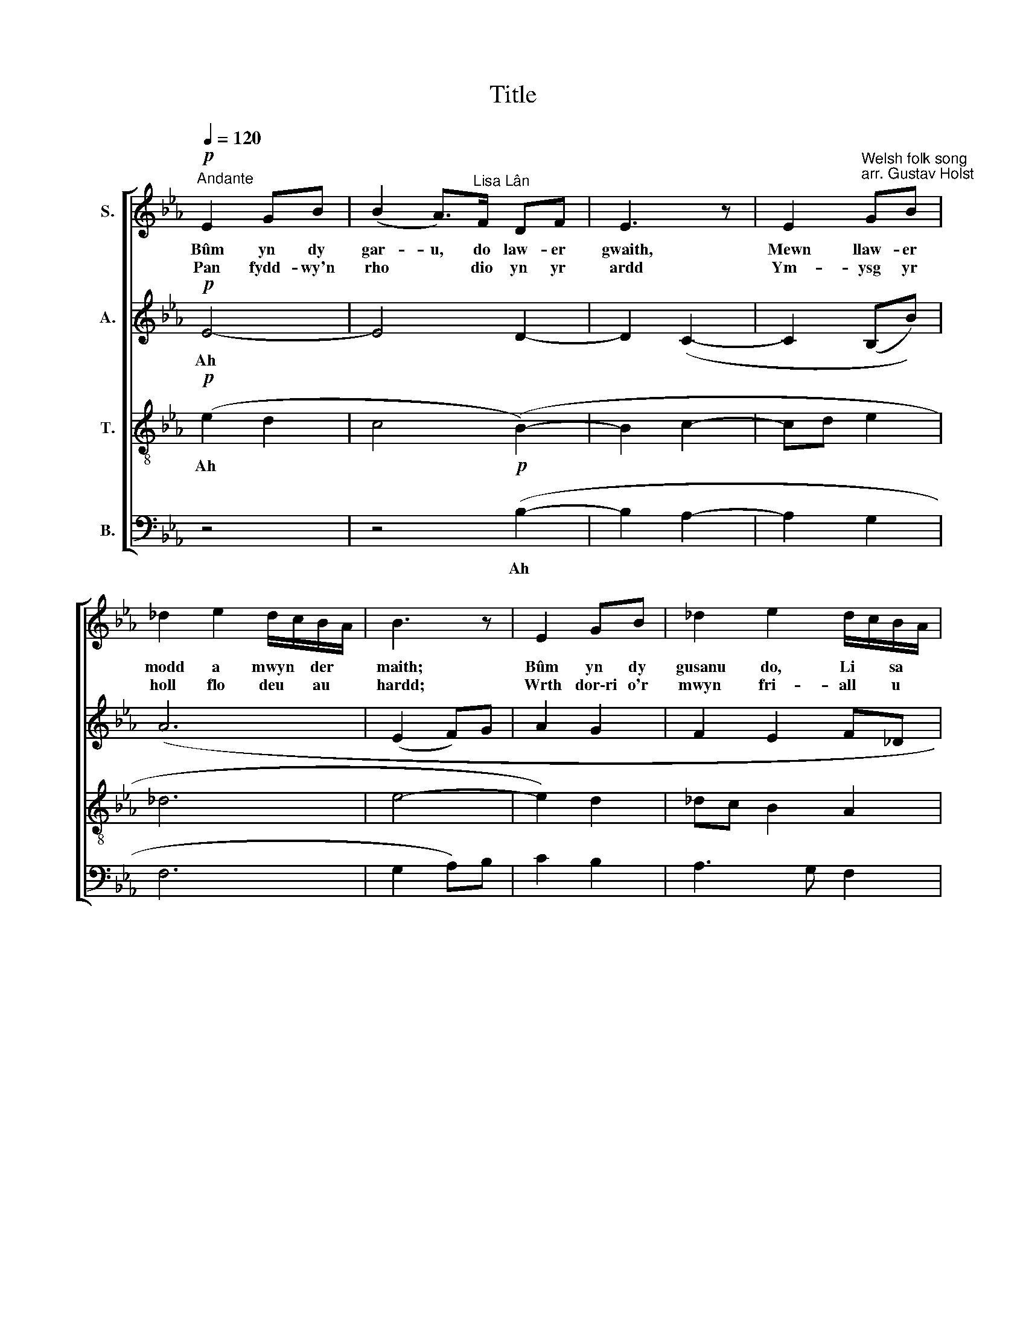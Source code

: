 X:1
T:Title
%%score [ 1 2 3 4 ]
L:1/8
Q:1/4=120
M:none
K:Eb
V:1 treble nm="S."
V:2 treble nm="A."
V:3 treble-8 nm="T."
V:4 bass nm="B."
V:1
!p!"^Andante" E2 GB | (B2 A>)"^Lisa Lân"F DF | E3 z | E2"^Welsh folk song \narr. Gustav Holst" GB | %4
w: Bûm yn dy|gar- u, do law- er|gwaith,|Mewn llaw- er|
w: Pan fydd- wy'n|rho * dio yn yr|ardd|Ym- ysg yr|
 _d2 e2 d/c/B/A/ | B3 z | E2 GB | _d2 e2 d/c/B/A/ | B>c _d/c/B/A/ BB | BA/G/ F2 EF | E3 z | z4 | %12
w: modd a mwyn * der *|maith;|Bûm yn dy|gusanu do, Li * sa *|gêl, * * * Yr * oedd dy|gwm * * ni'n well na'r|mêl.||
w: holl flo deu * au *|hardd;|Wrth dor\-ri o'r|mwyn fri- all * u *|mân * * * Daw * hir- aeth|dwys * * am Li- sa|lân.||
 (C6- | CDEF | GABc | c2 B2 c_d | e4- | e3) z |"^cresc." (f4 g2) | (a4!f! (g2-) | %20
w: Ah||||||Ah *||
w: ||||||||
 g!>(!c- c3 d!>)! | e4- | e z) z2 z2 |!p! E2 GB | B2 A>F DF | E3 z | E2 GB | _d2 e2 d/c/B/A/ | %28
w: |||Pan fydd- wy'n|rho * dio gy- da'r|dydd,|Fy ngha- lon|fach a aiff * yn *|
w: |||O Li- sa,|ddoi * di~i'm dan- fon|i|A rhoi fy|nghorff mewn dae * ar *|
 B3 z | E2 GB | _d2 e2 d/c/B/A/ | B>c _d/c/B/A/ BB | BA/G/ F2 EF | E4- | !fermata!E4 | %35
w: brudd,|Wrth gly- wed|sn yr a * dar *|mân * * * Daw * hir- aeth|dwys * * am Li- sa|lân.||
w: ddu?|Go- beith- io|doi di,fy an * nwyl *|ffrind, * * * Hyd * lan y|bedd * * lle 'rwyf yn|mynd.||
V:2
!p! E4- | E4 D2- | D2 (C2- | C2 (B,B)) | (A6 | (E2 F)G | A2 G2 | F2 E2 F_D | (E2 (F2) E2 | %9
w: Ah|||||||||
 _D2 C2 B,2 | A,3 z | z4 | C6- | C3 D | E2 DE | F2 G2 F2 | G4- | G3) z |"^cresc." (A4 Bc | %19
w: |||Ah||||||Ah * *|
 _d>c B/A/G/F/ E2-) | E6 |!mf! A2 C2- |!>(! C4!p! D2-!>)! | D4 | E4 D2- | D2 (C2- | C2 B,B)) | %27
w: ||||||||
 (A6 | E2 F)G | A2 G2 | F2 E2 F_D | (E2 (F2) E2 | _D2 C2 B,2 | A,4) | !fermata!G,4 | %35
w: ||||||||
V:3
!p! (e2 d2 | c4 (B2-) | B2 c2- | cd e2 | _d6 | e4- | e2) d2 | _dc B2 A2 | (G2 (A2) G2 | F2 E3 D | %10
w: Ah *||||||||||
w: ||||||||||
 C3 z | E2 GB | B2 A>F DF | E3 z | E2 GB | _d2 e2 d/c/B/A/ | B3 z |"^cresc." E2 GB | %18
w: |Fy ngha- lon|lawn, * fy nghow- lad|glyd,|Ty- di yw'r|lan- a' sy'n * y *|byd;|Ty- di sy'n|
w: |Pan fydd- wy'n|rho * dio gy- da'r|hwyr|Fy ngha- lon|fach a dôdd * fel *|cyr.|Wrth gly- wed|
 _d2 e2 d/c/B/A/ |!f! B>c _d/c/B/A/ BB | BA/G/ F2 EF | E4- | E z z2 z2 |!p! e2 d2 | c4 B2- | %25
w: per- i poen * a *|chri, * * * A * thi sy'n|dwyn * * fy my- wyd|i.||||
w: sn y tan * nau *|mân, * * * Daw * hir- aeth|dwys * * am Li- sa|lân.||||
 B2 c2- | cd e2 | _d6 | e4- | e2) d2 | _dc B2 A2 | (G2 (A2) G2 | F2 E3 D) | C3 D | !fermata!E4 | %35
w: ||||||||||
w: ||||||||||
V:4
 z4 | z4!p! (B,2- | B,2 A,2- | A,2 G,2 | F,6 | G,2 A,)B, | C2 B,2 | A,3 G, F,2 | %8
w: |Ah|||||||
"^This edition  Andrew Sims 2012" (E,2 (_D,2) C,2 | B,,2 A,,2 G,,2 | F,,4- | F,,4 | F,, z z2 z2 | %13
w: |||||
 z4 | z4 | z6 | z G,,B,,C,) |"^cresc." E,4- | E,6 | E,4 D,2 | C,6- | C,4 | C, z z2 z2 | z4 | %24
w: |||Ah * *|Ah|||||||
 z4!p! (B,2- | B,2 A,2- | A,2 G,2 | F,6 | G,2 A,)B, | C2 B,2 | A,3 G, F,2 | (E,2 (_D,2) C,2 | %32
w: ||||||||
 B,,2 A,,2 G,,2 | F,,4) | !fermata!E,,4 | %35
w: |||

